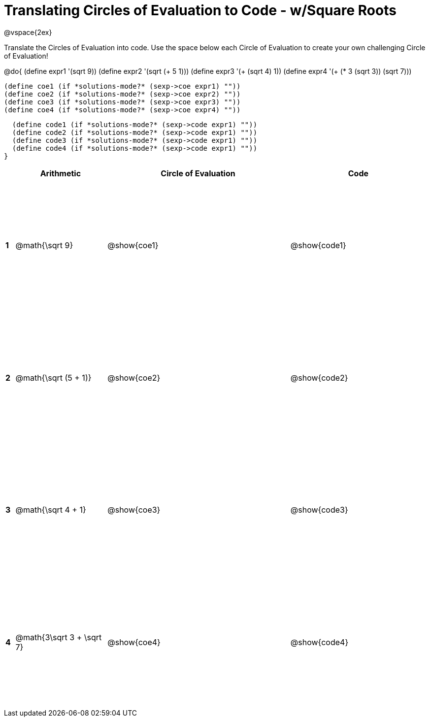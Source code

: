 = Translating Circles of Evaluation to Code - w/Square Roots

++++
<style>
  td {height: 200pt;}
</style>
++++

@vspace{2ex}

Translate the Circles of Evaluation into code. Use the space below each Circle of Evaluation to create your own challenging Circle of Evaluation!

@do{
  (define expr1 '(sqrt 9))
  (define expr2 '(sqrt (+ 5 1)))
  (define expr3 '(+ (sqrt 4) 1))
  (define expr4 '(+ (* 3 (sqrt 3)) (sqrt 7)))

  (define coe1 (if *solutions-mode?* (sexp->coe expr1) ""))
  (define coe2 (if *solutions-mode?* (sexp->coe expr2) ""))
  (define coe3 (if *solutions-mode?* (sexp->coe expr3) ""))
  (define coe4 (if *solutions-mode?* (sexp->coe expr4) ""))

  (define code1 (if *solutions-mode?* (sexp->code expr1) ""))
  (define code2 (if *solutions-mode?* (sexp->code expr1) ""))
  (define code3 (if *solutions-mode?* (sexp->code expr1) ""))
  (define code4 (if *solutions-mode?* (sexp->code expr1) ""))
}


[cols=".^1a,^10a,^20a,^15a",options="header",stripes="none"]
|===
|   | Arithmetic				| Circle of Evaluation	| Code
|*1*| @math{\sqrt 9}			| @show{coe1}			| @show{code1}
|*2*| @math{\sqrt (5 + 1)}		| @show{coe2}			| @show{code2}
|*3*| @math{\sqrt 4 + 1}		| @show{coe3}			| @show{code3}
|*4*| @math{3\sqrt 3 + \sqrt 7}	| @show{coe4}			| @show{code4}
|===